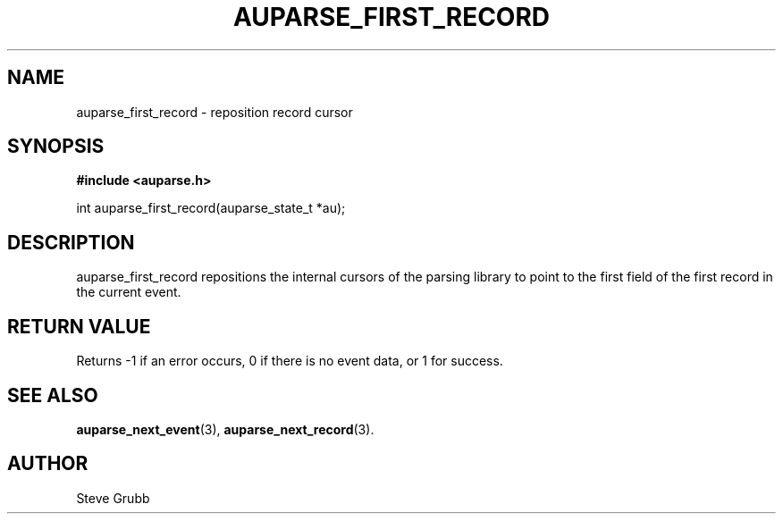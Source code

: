 .TH "AUPARSE_FIRST_RECORD" "3" "Sep 2014" "Red Hat" "Linux Audit API"
.SH NAME
auparse_first_record \- reposition record cursor
.SH "SYNOPSIS"
.B #include <auparse.h>
.sp
int auparse_first_record(auparse_state_t *au);

.SH "DESCRIPTION"
auparse_first_record repositions the internal cursors of the parsing library to point to the first field of the first record in the current event.

.SH "RETURN VALUE"

Returns \-1 if an error occurs, 0 if there is no event data, or 1 for success.

.SH "SEE ALSO"

.BR auparse_next_event (3),
.BR auparse_next_record (3).

.SH AUTHOR
Steve Grubb
